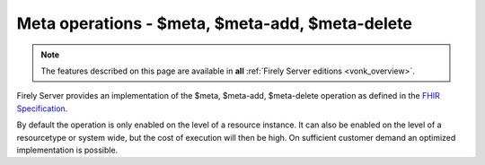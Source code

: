 .. _feature_meta:

Meta operations - $meta, $meta-add, $meta-delete
================================================

.. note::

  The features described on this page are available in **all** :ref:`Firely Server editions <vonk_overview>`.

Firely Server provides an implementation of the $meta, $meta-add, $meta-delete operation as defined in the `FHIR Specification <http://hl7.org/fhir/resource-operations.html#meta>`_.

By default the operation is only enabled on the level of a resource instance. It can also be enabled on the level of a resourcetype or system wide, but the cost of execution will then be high. On sufficient customer demand an optimized implementation is possible.

